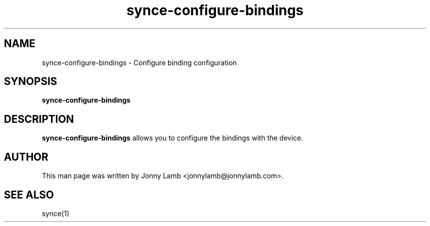 .TH "synce-configure-bindings" 1 "SynCE" "http://www.synce.org/"
.SH NAME
synce-configure-bindings \- Configure binding configuration
.SH SYNOPSIS
.B synce-configure-bindings
.SH DESCRIPTION
.B synce-configure-bindings
allows you to configure the bindings with the device.
.SH "AUTHOR"
This man page was written by Jonny Lamb <jonnylamb@jonnylamb.com>.
.SH "SEE ALSO"
synce(1)
